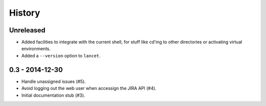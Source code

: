 =======
History
=======

Unreleased
==========

* Added facilities to integrate with the current shell, for stuff like cd'ing
  to other directories or activating virtual environments.
* Added a ``--version`` option to ``lancet``.

0.3 - 2014-12-30
================

* Handle unassigned issues (#5).
* Avoid logging out the web user when accessign the JIRA API (#4).
* Initial documentation stub (#3).
